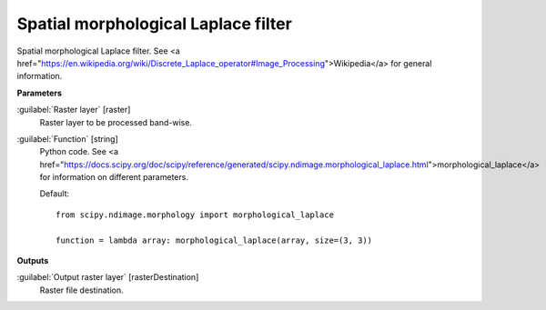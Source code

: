 .. _Spatial morphological Laplace filter:

************************************
Spatial morphological Laplace filter
************************************

Spatial morphological Laplace filter. See <a href="https://en.wikipedia.org/wiki/Discrete_Laplace_operator#Image_Processing">Wikipedia</a> for general information.

**Parameters**


:guilabel:`Raster layer` [raster]
    Raster layer to be processed band-wise.


:guilabel:`Function` [string]
    Python code. See <a href="https://docs.scipy.org/doc/scipy/reference/generated/scipy.ndimage.morphological_laplace.html">morphological_laplace</a> for information on different parameters.

    Default::

        from scipy.ndimage.morphology import morphological_laplace
        
        function = lambda array: morphological_laplace(array, size=(3, 3))
**Outputs**


:guilabel:`Output raster layer` [rasterDestination]
    Raster file destination.

